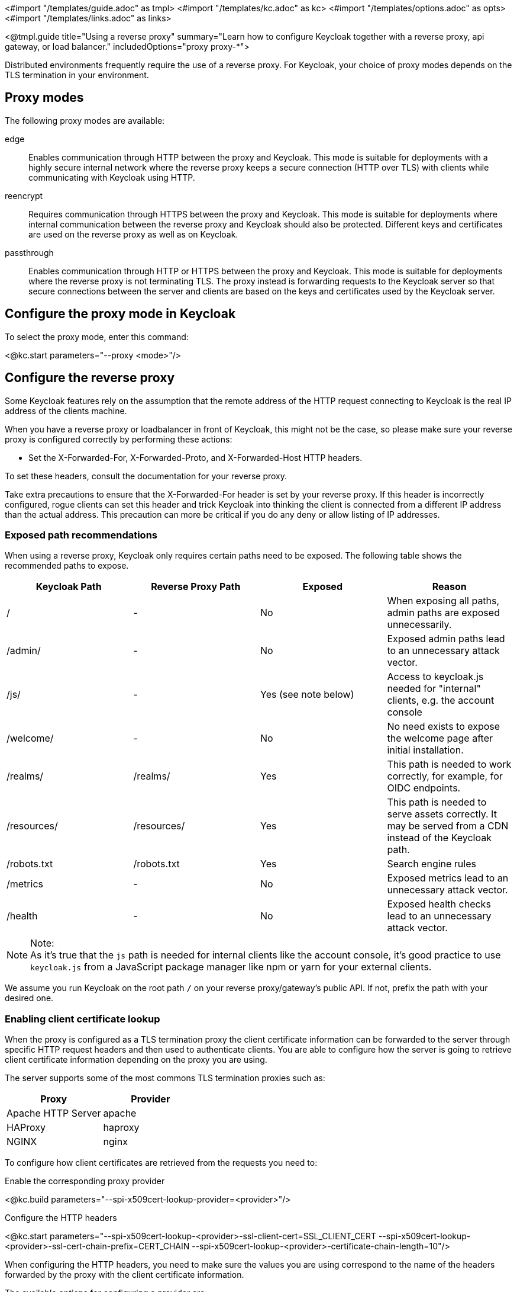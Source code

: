 <#import "/templates/guide.adoc" as tmpl>
<#import "/templates/kc.adoc" as kc>
<#import "/templates/options.adoc" as opts>
<#import "/templates/links.adoc" as links>

<@tmpl.guide
title="Using a reverse proxy"
summary="Learn how to configure Keycloak together with a reverse proxy, api gateway, or load balancer."
includedOptions="proxy proxy-*">

Distributed environments frequently require the use of a reverse proxy.
For Keycloak, your choice of proxy modes depends on the TLS termination in your environment.

== Proxy modes
The following proxy modes are available:

edge:: Enables communication through HTTP between the proxy and Keycloak.
This mode is suitable for deployments with a highly secure internal network where the reverse proxy keeps a secure connection (HTTP over TLS) with clients while communicating with Keycloak using HTTP.

reencrypt:: Requires communication through HTTPS between the proxy and Keycloak.
This mode is suitable for deployments where internal communication between the reverse proxy and Keycloak should also be protected.
Different keys and certificates are used on the reverse proxy as well as on Keycloak.

passthrough:: Enables communication through HTTP or HTTPS between the proxy and Keycloak.
This mode is suitable for deployments where the reverse proxy is not terminating TLS.
The proxy instead is forwarding requests to the Keycloak server so that secure connections between the server and clients are based on the keys and certificates used by the Keycloak server.

== Configure the proxy mode in Keycloak
To select the proxy mode, enter this command:

<@kc.start parameters="--proxy <mode>"/>

== Configure the reverse proxy
Some Keycloak features rely on the assumption that the remote address of the HTTP request connecting to Keycloak is the real IP address of the clients machine.

When you have a reverse proxy or loadbalancer in front of Keycloak, this might not be the case, so please make sure your reverse proxy is configured correctly by performing these actions:

* Set the X-Forwarded-For, X-Forwarded-Proto, and X-Forwarded-Host HTTP headers.

To set these headers, consult the documentation for your reverse proxy.

Take extra precautions to ensure that the X-Forwarded-For header is set by your reverse proxy.
If this header is incorrectly configured, rogue clients can set this header and trick Keycloak into thinking the client is connected from a different IP address than the actual address.
This precaution can more be critical if you do any deny or allow listing of IP addresses.

=== Exposed path recommendations
When using a reverse proxy, Keycloak only requires certain paths need to be exposed.
The following table shows the recommended paths to expose.

|===
|Keycloak Path|Reverse Proxy Path|Exposed|Reason

|/
|-
|No
|When exposing all paths, admin paths are exposed unnecessarily.

|/admin/
| -
|No
|Exposed admin paths lead to an unnecessary attack vector.

|/js/
| -
|Yes (see note below)
|Access to keycloak.js needed for "internal" clients, e.g. the account console

|/welcome/
| -
|No
|No need exists to expose the welcome page after initial installation.

|/realms/
|/realms/
|Yes
|This path is needed to work correctly, for example, for OIDC endpoints.

|/resources/
|/resources/
|Yes
|This path is needed to serve assets correctly. It may be served from a CDN instead of the Keycloak path.

|/robots.txt
|/robots.txt
|Yes
|Search engine rules

|/metrics
|-
|No
|Exposed metrics lead to an unnecessary attack vector.

|/health
|-
|No
|Exposed health checks lead to an unnecessary attack vector.

|===

.Note:
[NOTE]
As it's true that the `js` path is needed for internal clients like the account console, it's good practice to use `keycloak.js` from a JavaScript package manager like npm or yarn for your external clients.

We assume you run Keycloak on the root path `/` on your reverse proxy/gateway's public API.
If not, prefix the path with your desired one.

=== Enabling client certificate lookup

When the proxy is configured as a TLS termination proxy the client certificate information can be forwarded to the server through specific HTTP request headers and then used to authenticate
clients. You are able to configure how the server is going to retrieve client certificate information depending on the proxy you are using.

The server supports some of the most commons TLS termination proxies such as:

|===
|Proxy|Provider

|Apache HTTP Server
|apache

|HAProxy
|haproxy

|NGINX
|nginx
|===

To configure how client certificates are retrieved from the requests you need to:

.Enable the corresponding proxy provider
<@kc.build parameters="--spi-x509cert-lookup-provider=<provider>"/>

.Configure the HTTP headers
<@kc.start parameters="--spi-x509cert-lookup-<provider>-ssl-client-cert=SSL_CLIENT_CERT --spi-x509cert-lookup-<provider>-ssl-cert-chain-prefix=CERT_CHAIN --spi-x509cert-lookup-<provider>-certificate-chain-length=10"/>

When configuring the HTTP headers, you need to make sure the values you are using correspond to the name of the headers
forwarded by the proxy with the client certificate information.

The available options for configuring a provider are:

|===
|Option|Description

|ssl-client-cert
| The name of the header holding the client certificate

|ssl-cert-chain-prefix
| The prefix of the headers holding additional certificates in the chain and used to retrieve individual
certificates accordingly to the length of the chain. For instance, a value `CERT_CHAIN` will tell the server
to load additional certificates from headers `CERT_CHAIN_0` to `CERT_CHAIN_9` if `certificate-chain-length` is set to `10`.

|certificate-chain-length
| The maximum length of the certificate chain.
|===

==== Configuring the NGINX provider

The NGINX SSL/TLS module does not expose the client certificate chain. Keycloak's NGINX certificate lookup provider rebuilds it by using the Keycloak truststore.

If you are using this provider, please take a look at the <@links.server id="keycloak-truststore"/> guide about how
to configure a Keycloak Truststore.

</@tmpl.guide>
